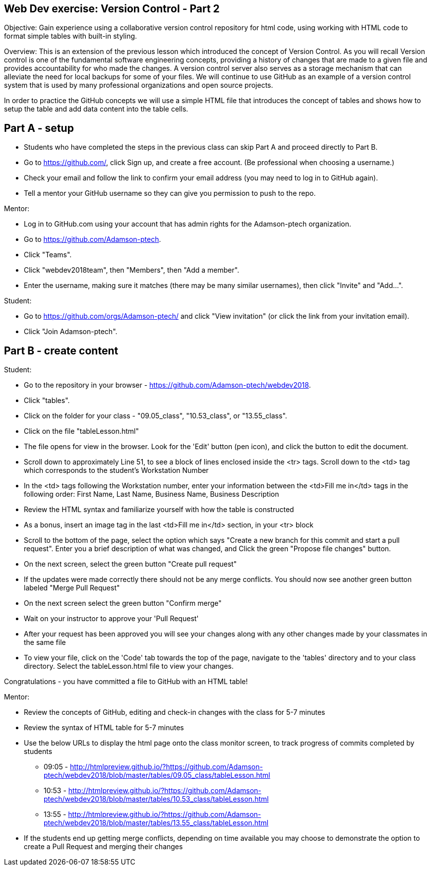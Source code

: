 Web Dev exercise: Version Control - Part 2
------------------------------------------

Objective: Gain experience using a collaborative version control repository for html code, using working with HTML code
to format simple tables with built-in styling.

Overview: This is an extension of the previous lesson which introduced the concept of Version Control.  As you will recall
Version control is one of the  fundamental software engineering concepts, providing a history of changes
that are made to a given file and provides accountability for who made the changes. A version control server also serves
as a storage mechanism that can alleviate the need for local backups for some of your files. We will continue to use GitHub
as an example of a version control system that is used by many professional organizations and open source projects.

In order to practice the GitHub concepts we will use a simple HTML file that introduces the concept of tables and
shows how to setup the table and add data content into the table cells.

Part A - setup
--------------
* Students who have completed the steps in the previous class can skip Part A and proceed directly to Part B.
* Go to https://github.com/, click Sign up, and create a free account. (Be professional when choosing a username.)
* Check your email and follow the link to confirm your email address (you may need to log in to GitHub again).
* Tell a mentor your GitHub username so they can give you permission to push to the repo.

Mentor:

* Log in to GitHub.com using your account that has admin rights for the Adamson-ptech organization.
* Go to https://github.com/Adamson-ptech.
* Click "Teams".
* Click "webdev2018team", then "Members", then "Add a member".
* Enter the username, making sure it matches (there may be many similar usernames), then click "Invite" and "Add...".

Student:

* Go to https://github.com/orgs/Adamson-ptech/ and click "View invitation" (or click the link from your invitation email).
* Click "Join Adamson-ptech".


Part B - create content
-----------------------

Student:

* Go to the repository in your browser - https://github.com/Adamson-ptech/webdev2018.
* Click "tables".
* Click on the folder for your class - "09.05_class", "10.53_class", or "13.55_class".
* Click on the file "tableLesson.html"
* The file opens for view in the browser.  Look for the 'Edit' button (pen icon), and click the button to edit the document.
* Scroll down to approximately Line 51, to see a block of lines enclosed inside the <tr> tags.  Scroll down to the <td> tag which corresponds to the student's Workstation Number
* In the <td>  tags following the Workstation number, enter your information  between the <td>Fill me in</td> tags in the following order:
First Name, Last Name, Business Name, Business Description
* Review the HTML syntax and familiarize yourself with how the table is constructed
* As a bonus, insert an image tag in the last <td>Fill me in</td> section, in your <tr> block
* Scroll to the bottom of the page, select the option which says  "Create a new branch for this commit and start a pull request".  Enter you a brief description of what was changed, and Click the green "Propose file changes" button.
* On the next screen, select the green button "Create pull request"
* If the updates were made correctly there should not be any merge conflicts.  You should now see another green button labeled "Merge Pull Request"
* On the next screen select the green button "Confirm merge"
* Wait on your instructor to approve your 'Pull Request'
* After your request has been approved you will see your changes along with any other changes made by your classmates in the same file
* To view your file, click on the 'Code'  tab towards the top of the page, navigate to the 'tables' directory and to your class directory. Select the tableLesson.html file to view your changes.


Congratulations - you have committed a file to GitHub with an HTML table!

Mentor:

* Review the concepts of GitHub, editing and check-in changes with the class for 5-7 minutes
* Review the syntax of HTML table for 5-7 minutes
* Use the below URLs to display the html page onto the class monitor screen, to track progress of commits completed by students
  - 09:05 - http://htmlpreview.github.io/?https://github.com/Adamson-ptech/webdev2018/blob/master/tables/09.05_class/tableLesson.html
  - 10:53 - http://htmlpreview.github.io/?https://github.com/Adamson-ptech/webdev2018/blob/master/tables/10.53_class/tableLesson.html
  - 13:55 - http://htmlpreview.github.io/?https://github.com/Adamson-ptech/webdev2018/blob/master/tables/13.55_class/tableLesson.html

* If the students end up getting merge conflicts, depending on time available you may choose to demonstrate the option to create a Pull Request and merging their changes
